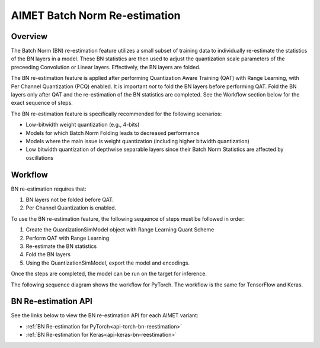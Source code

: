 .. _ug-bn-reestimation:


##############################
AIMET Batch Norm Re-estimation
##############################

Overview
========

The Batch Norm (BN) re-estimation feature utilizes a small subset of training data to individually re-estimate the statistics of the BN layers in a model. These BN statistics are then used to adjust the quantization scale parameters of the preceeding Convolution or Linear layers. Effectively, the BN layers are folded.

The BN re-estimation feature is applied after performing Quantization Aware Training (QAT) with Range Learning, with Per Channel Quantization (PCQ) enabled. It is important *not* to fold the BN layers before performing QAT. Fold the BN layers only after QAT and the re-estimation of the BN statistics are completed. See the Workflow section below for the exact sequence of steps.

The BN re-estimation feature is specifically recommended for the following scenarios:

- Low-bitwidth weight quantization (e.g., 4-bits)
- Models for which Batch Norm Folding leads to decreased performance
- Models where the main issue is weight quantization (including higher bitwidth quantization)
- Low bitwidth quantization of depthwise separable layers since their Batch Norm Statistics are affected by oscillations


Workflow
========

BN re-estimation requires that:

1. BN layers not be folded before QAT.
2. Per Channel Quantization is enabled.

To use the BN re-estimation feature, the following sequence of steps must be followed in order:

1. Create the QuantizationSimModel object with Range Learning Quant Scheme
2. Perform QAT with Range Learning
3. Re-estimate the BN statistics
4. Fold the BN layers
5. Using the QuantizationSimModel, export the model and encodings.

Once the steps are completed, the model can be run on the target for inference.

The following sequence diagram shows the workflow for PyTorch.
The workflow is the same for TensorFlow and Keras.

.. image:: ../images/bn_reestimation.png
    :width: 1200px


BN Re-estimation API
====================

See the links below to view the BN re-estimation API for each AIMET variant:

- :ref:`BN Re-estimation for PyTorch<api-torch-bn-reestimation>`
- :ref:`BN Re-estimation for Keras<api-keras-bn-reestimation>`

